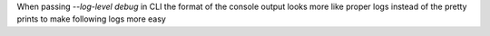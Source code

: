 When passing `--log-level debug` in CLI the format of the console output looks more like proper logs instead of the pretty prints to make following logs more easy
